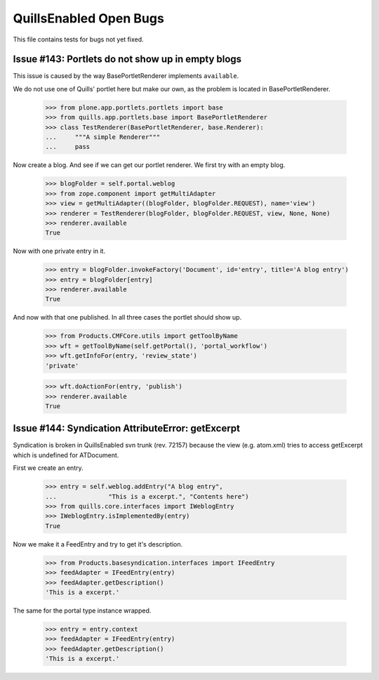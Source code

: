 QuillsEnabled Open Bugs
=======================

This file contains tests for bugs not yet fixed.


Issue #143: Portlets do not show up in empty blogs
--------------------------------------------------

This issue is caused by the way BasePortletRenderer implements ``available``.

We do not use one of Quills' portlet here but make our own, as the problem
is located in BasePortletRenderer.

    >>> from plone.app.portlets.portlets import base
    >>> from quills.app.portlets.base import BasePortletRenderer
    >>> class TestRenderer(BasePortletRenderer, base.Renderer):
    ...     """A simple Renderer"""
    ...     pass

Now create a blog. And see if we can get our portlet renderer. We first try
with an empty blog.

    >>> blogFolder = self.portal.weblog
    >>> from zope.component import getMultiAdapter
    >>> view = getMultiAdapter((blogFolder, blogFolder.REQUEST), name='view')
    >>> renderer = TestRenderer(blogFolder, blogFolder.REQUEST, view, None, None)
    >>> renderer.available
    True

Now with one private entry in it.

    >>> entry = blogFolder.invokeFactory('Document', id='entry', title='A blog entry')
    >>> entry = blogFolder[entry]
    >>> renderer.available
    True

And now with that one published. In all three cases the portlet should show up.

    >>> from Products.CMFCore.utils import getToolByName
    >>> wft = getToolByName(self.getPortal(), 'portal_workflow')
    >>> wft.getInfoFor(entry, 'review_state')
    'private'

    >>> wft.doActionFor(entry, 'publish')
    >>> renderer.available
    True


Issue #144:  Syndication AttributeError: getExcerpt
---------------------------------------------------

Syndication is broken in QuillsEnabled svn trunk (rev. 72157) because
the view (e.g. atom.xml) tries to access getExcerpt which is undefined
for ATDocument.

First we create an entry.

    >>> entry = self.weblog.addEntry("A blog entry",
    ...              "This is a excerpt.", "Contents here")
    >>> from quills.core.interfaces import IWeblogEntry
    >>> IWeblogEntry.isImplementedBy(entry) 
    True

Now we make it a FeedEntry and try to get it's description.

    >>> from Products.basesyndication.interfaces import IFeedEntry
    >>> feedAdapter = IFeedEntry(entry)
    >>> feedAdapter.getDescription()
    'This is a excerpt.'

The same for the portal type instance wrapped.

    >>> entry = entry.context
    >>> feedAdapter = IFeedEntry(entry)
    >>> feedAdapter.getDescription()
    'This is a excerpt.'
